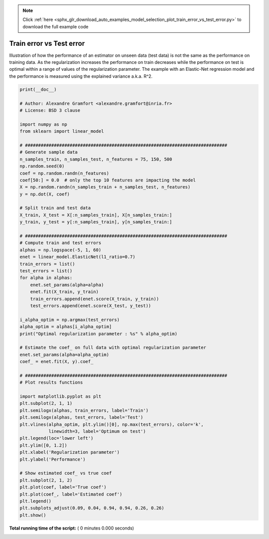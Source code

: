 .. note::
    :class: sphx-glr-download-link-note

    Click :ref:`here <sphx_glr_download_auto_examples_model_selection_plot_train_error_vs_test_error.py>` to download the full example code
.. rst-class:: sphx-glr-example-title

.. _sphx_glr_auto_examples_model_selection_plot_train_error_vs_test_error.py:


=========================
Train error vs Test error
=========================

Illustration of how the performance of an estimator on unseen data (test data)
is not the same as the performance on training data. As the regularization
increases the performance on train decreases while the performance on test
is optimal within a range of values of the regularization parameter.
The example with an Elastic-Net regression model and the performance is
measured using the explained variance a.k.a. R^2.




.. code-block:: python

    print(__doc__)

    # Author: Alexandre Gramfort <alexandre.gramfort@inria.fr>
    # License: BSD 3 clause

    import numpy as np
    from sklearn import linear_model

    # #############################################################################
    # Generate sample data
    n_samples_train, n_samples_test, n_features = 75, 150, 500
    np.random.seed(0)
    coef = np.random.randn(n_features)
    coef[50:] = 0.0  # only the top 10 features are impacting the model
    X = np.random.randn(n_samples_train + n_samples_test, n_features)
    y = np.dot(X, coef)

    # Split train and test data
    X_train, X_test = X[:n_samples_train], X[n_samples_train:]
    y_train, y_test = y[:n_samples_train], y[n_samples_train:]

    # #############################################################################
    # Compute train and test errors
    alphas = np.logspace(-5, 1, 60)
    enet = linear_model.ElasticNet(l1_ratio=0.7)
    train_errors = list()
    test_errors = list()
    for alpha in alphas:
        enet.set_params(alpha=alpha)
        enet.fit(X_train, y_train)
        train_errors.append(enet.score(X_train, y_train))
        test_errors.append(enet.score(X_test, y_test))

    i_alpha_optim = np.argmax(test_errors)
    alpha_optim = alphas[i_alpha_optim]
    print("Optimal regularization parameter : %s" % alpha_optim)

    # Estimate the coef_ on full data with optimal regularization parameter
    enet.set_params(alpha=alpha_optim)
    coef_ = enet.fit(X, y).coef_

    # #############################################################################
    # Plot results functions

    import matplotlib.pyplot as plt
    plt.subplot(2, 1, 1)
    plt.semilogx(alphas, train_errors, label='Train')
    plt.semilogx(alphas, test_errors, label='Test')
    plt.vlines(alpha_optim, plt.ylim()[0], np.max(test_errors), color='k',
               linewidth=3, label='Optimum on test')
    plt.legend(loc='lower left')
    plt.ylim([0, 1.2])
    plt.xlabel('Regularization parameter')
    plt.ylabel('Performance')

    # Show estimated coef_ vs true coef
    plt.subplot(2, 1, 2)
    plt.plot(coef, label='True coef')
    plt.plot(coef_, label='Estimated coef')
    plt.legend()
    plt.subplots_adjust(0.09, 0.04, 0.94, 0.94, 0.26, 0.26)
    plt.show()

**Total running time of the script:** ( 0 minutes  0.000 seconds)


.. _sphx_glr_download_auto_examples_model_selection_plot_train_error_vs_test_error.py:


.. only :: html

 .. container:: sphx-glr-footer
    :class: sphx-glr-footer-example



  .. container:: sphx-glr-download

     :download:`Download Python source code: plot_train_error_vs_test_error.py <plot_train_error_vs_test_error.py>`



  .. container:: sphx-glr-download

     :download:`Download Jupyter notebook: plot_train_error_vs_test_error.ipynb <plot_train_error_vs_test_error.ipynb>`


.. only:: html

 .. rst-class:: sphx-glr-signature

    `Gallery generated by Sphinx-Gallery <https://sphinx-gallery.readthedocs.io>`_
